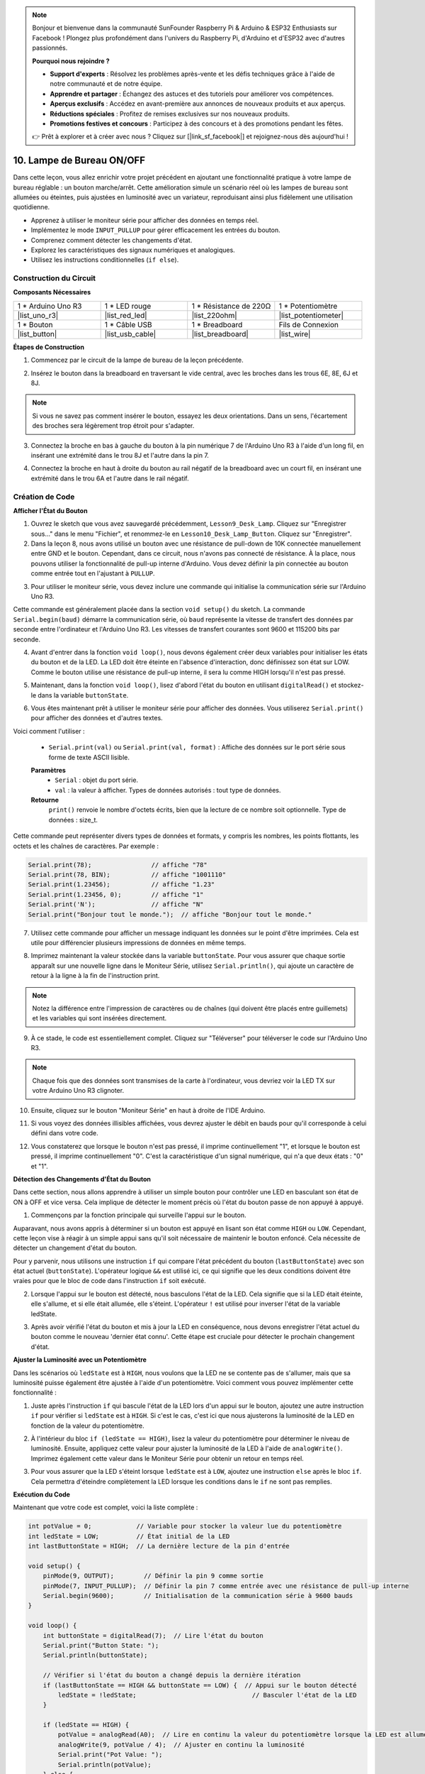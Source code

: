 .. note::

    Bonjour et bienvenue dans la communauté SunFounder Raspberry Pi & Arduino & ESP32 Enthusiasts sur Facebook ! Plongez plus profondément dans l'univers du Raspberry Pi, d'Arduino et d'ESP32 avec d'autres passionnés.

    **Pourquoi nous rejoindre ?**

    - **Support d'experts** : Résolvez les problèmes après-vente et les défis techniques grâce à l'aide de notre communauté et de notre équipe.
    - **Apprendre et partager** : Échangez des astuces et des tutoriels pour améliorer vos compétences.
    - **Aperçus exclusifs** : Accédez en avant-première aux annonces de nouveaux produits et aux aperçus.
    - **Réductions spéciales** : Profitez de remises exclusives sur nos nouveaux produits.
    - **Promotions festives et concours** : Participez à des concours et à des promotions pendant les fêtes.

    👉 Prêt à explorer et à créer avec nous ? Cliquez sur [|link_sf_facebook|] et rejoignez-nous dès aujourd'hui !

10. Lampe de Bureau ON/OFF
====================================

Dans cette leçon, vous allez enrichir votre projet précédent en ajoutant une fonctionnalité pratique à votre lampe de bureau réglable : un bouton marche/arrêt. Cette amélioration simule un scénario réel où les lampes de bureau sont allumées ou éteintes, puis ajustées en luminosité avec un variateur, reproduisant ainsi plus fidèlement une utilisation quotidienne.

.. image:: img/10_desk_lamp_button.jpg
    :width: 500
    :align: center

* Apprenez à utiliser le moniteur série pour afficher des données en temps réel.
* Implémentez le mode ``INPUT_PULLUP`` pour gérer efficacement les entrées du bouton.
* Comprenez comment détecter les changements d'état.
* Explorez les caractéristiques des signaux numériques et analogiques.
* Utilisez les instructions conditionnelles (``if else``).

Construction du Circuit
------------------------------------

**Composants Nécessaires**

.. list-table:: 
   :widths: 25 25 25 25
   :header-rows: 0

   * - 1 * Arduino Uno R3
     - 1 * LED rouge
     - 1 * Résistance de 220Ω
     - 1 * Potentiomètre
   * - |list_uno_r3| 
     - |list_red_led| 
     - |list_220ohm| 
     - |list_potentiometer| 
   * - 1 * Bouton
     - 1 * Câble USB
     - 1 * Breadboard
     - Fils de Connexion
   * - |list_button| 
     - |list_usb_cable| 
     - |list_breadboard| 
     - |list_wire| 



**Étapes de Construction**

1. Commencez par le circuit de la lampe de bureau de la leçon précédente.

.. image:: img/9_dimmer_led1_pin9.png
    :width: 500
    :align: center

2. Insérez le bouton dans la breadboard en traversant le vide central, avec les broches dans les trous 6E, 8E, 6J et 8J.

.. note::

    Si vous ne savez pas comment insérer le bouton, essayez les deux orientations. Dans un sens, l'écartement des broches sera légèrement trop étroit pour s'adapter.

.. image:: img/10_desk_lamp_button_button.png
    :width: 500
    :align: center

3. Connectez la broche en bas à gauche du bouton à la pin numérique 7 de l'Arduino Uno R3 à l'aide d'un long fil, en insérant une extrémité dans le trou 8J et l'autre dans la pin 7.

.. image:: img/10_desk_lamp_button_p7.png
    :width: 500
    :align: center

4. Connectez la broche en haut à droite du bouton au rail négatif de la breadboard avec un court fil, en insérant une extrémité dans le trou 6A et l'autre dans le rail négatif.

.. image:: img/10_desk_lamp_button_gnd.png
    :width: 500
    :align: center

Création de Code
---------------------


**Afficher l'État du Bouton**

1. Ouvrez le sketch que vous avez sauvegardé précédemment, ``Lesson9_Desk_Lamp``. Cliquez sur "Enregistrer sous..." dans le menu "Fichier", et renommez-le en ``Lesson10_Desk_Lamp_Button``. Cliquez sur "Enregistrer".

2. Dans la leçon 8, nous avons utilisé un bouton avec une résistance de pull-down de 10K connectée manuellement entre GND et le bouton. Cependant, dans ce circuit, nous n'avons pas connecté de résistance. À la place, nous pouvons utiliser la fonctionnalité de pull-up interne d'Arduino. Vous devez définir la pin connectée au bouton comme entrée tout en l'ajustant à ``PULLUP``.

.. code-block:: Arduino
    :emphasize-lines: 6

    int potValue = 0;

    void setup() {
        // Mettez votre code de configuration ici, à exécuter une fois :
        pinMode(9, OUTPUT);        // Définir la pin 9 comme sortie
        pinMode(7, INPUT_PULLUP);  // Définir la pin 7 comme entrée avec une résistance de pull-up interne
    }

3. Pour utiliser le moniteur série, vous devez inclure une commande qui initialise la communication série sur l'Arduino Uno R3.

Cette commande est généralement placée dans la section ``void setup()`` du sketch. La commande ``Serial.begin(baud)`` démarre la communication série, où ``baud`` représente la vitesse de transfert des données par seconde entre l'ordinateur et l'Arduino Uno R3. Les vitesses de transfert courantes sont 9600 et 115200 bits par seconde.

.. code-block:: Arduino
    :emphasize-lines: 7

    int potValue = 0;

    void setup() {
        // Mettez votre code de configuration ici, à exécuter une fois :
        pinMode(9, OUTPUT);        // Définir la pin 9 comme sortie
        pinMode(7, INPUT_PULLUP);  // Définir la pin 7 comme entrée avec une résistance de pull-up interne
        Serial.begin(9600);        // Initialisation de la communication série à 9600 bauds
    }

4. Avant d'entrer dans la fonction ``void loop()``, nous devons également créer deux variables pour initialiser les états du bouton et de la LED. La LED doit être éteinte en l'absence d'interaction, donc définissez son état sur LOW. Comme le bouton utilise une résistance de pull-up interne, il sera lu comme HIGH lorsqu'il n'est pas pressé.

.. code-block:: Arduino
    :emphasize-lines: 2,3

    int potValue = 0;  // Variable pour stocker la valeur lue du potentiomètre
    int ledState = LOW;          // État initial de la LED
    int lastButtonState = HIGH;  // La dernière lecture de la pin d'entrée

    void setup() {
        pinMode(9, OUTPUT);        // Définir la pin 9 comme sortie
        pinMode(7, INPUT_PULLUP);  // Définir la pin 7 comme entrée avec une résistance de pull-up interne
        Serial.begin(9600);        // Initialisation de la communication série à 9600 bauds
    }

5. Maintenant, dans la fonction ``void loop()``, lisez d'abord l'état du bouton en utilisant ``digitalRead()`` et stockez-le dans la variable ``buttonState``.

.. code-block:: Arduino
    :emphasize-lines: 2

    void loop() {
        int buttonState = digitalRead(7);  // Read the state of the button
    }

6. Vous êtes maintenant prêt à utiliser le moniteur série pour afficher des données. Vous utiliserez ``Serial.print()`` pour afficher des données et d'autres textes.

Voici comment l'utiliser :


    * ``Serial.print(val)`` ou ``Serial.print(val, format)`` : Affiche des données sur le port série sous forme de texte ASCII lisible.

    **Paramètres**
        - ``Serial`` : objet du port série.
        - ``val`` : la valeur à afficher. Types de données autorisés : tout type de données.

    **Retourne**
        ``print()`` renvoie le nombre d'octets écrits, bien que la lecture de ce nombre soit optionnelle. Type de données : size_t.

Cette commande peut représenter divers types de données et formats, y compris les nombres, les points flottants, les octets et les chaînes de caractères. Par exemple :

.. code-block:: Arduino

    Serial.print(78);                // affiche "78"
    Serial.print(78, BIN);           // affiche "1001110"
    Serial.print(1.23456);           // affiche "1.23"
    Serial.print(1.23456, 0);        // affiche "1"
    Serial.print('N');               // affiche "N"
    Serial.print("Bonjour tout le monde.");  // affiche "Bonjour tout le monde."

7. Utilisez cette commande pour afficher un message indiquant les données sur le point d'être imprimées. Cela est utile pour différencier plusieurs impressions de données en même temps.

.. code-block:: Arduino
    :emphasize-lines: 3

    void loop() {
        int buttonState = digitalRead(7);  // Lire l'état du bouton
        Serial.print("Button State: ");
    }

8. Imprimez maintenant la valeur stockée dans la variable ``buttonState``. Pour vous assurer que chaque sortie apparaît sur une nouvelle ligne dans le Moniteur Série, utilisez ``Serial.println()``, qui ajoute un caractère de retour à la ligne à la fin de l'instruction print.

.. note::

    Notez la différence entre l'impression de caractères ou de chaînes (qui doivent être placés entre guillemets) et les variables qui sont insérées directement.

.. code-block:: Arduino
    :emphasize-lines: 14

    int potValue = 0;  // Variable pour stocker la valeur lue du potentiomètre
    int ledState = LOW;          // État initial de la LED
    int lastButtonState = HIGH;  // La dernière lecture de la pin d'entrée

    void setup() {
        pinMode(9, OUTPUT);        // Définir la pin 9 comme sortie
        pinMode(7, INPUT_PULLUP);  // Définir la pin 7 comme entrée avec une résistance de pull-up interne
        Serial.begin(9600);        // Initialisation de la communication série à 9600 bauds
    }

    void loop() {
        int buttonState = digitalRead(7);  // Lire l'état du bouton
        Serial.print("État du Bouton : ");
        Serial.println(buttonState);  // Imprimer l'état actuel du bouton
    }

9. À ce stade, le code est essentiellement complet. Cliquez sur "Téléverser" pour téléverser le code sur l'Arduino Uno R3.

.. note::

    Chaque fois que des données sont transmises de la carte à l'ordinateur, vous devriez voir la LED TX sur votre Arduino Uno R3 clignoter.

10. Ensuite, cliquez sur le bouton "Moniteur Série" en haut à droite de l'IDE Arduino.

.. image:: img/10_dimmer_led_serial.png
    :align: center

11. Si vous voyez des données illisibles affichées, vous devrez ajuster le débit en bauds pour qu'il corresponde à celui défini dans votre code.

.. image:: img/10_dimmer_led_serial_baud.png
    :align: center

12. Vous constaterez que lorsque le bouton n'est pas pressé, il imprime continuellement "1", et lorsque le bouton est pressé, il imprime continuellement "0". C'est la caractéristique d'un signal numérique, qui n'a que deux états : "0" et "1".

**Détection des Changements d'État du Bouton**

Dans cette section, nous allons apprendre à utiliser un simple bouton pour contrôler une LED en basculant son état de ON à OFF et vice versa. Cela implique de détecter le moment précis où l'état du bouton passe de non appuyé à appuyé.

1. Commençons par la fonction principale qui surveille l'appui sur le bouton.

Auparavant, nous avons appris à déterminer si un bouton est appuyé en lisant son état comme ``HIGH`` ou ``LOW``. Cependant, cette leçon vise à réagir à un simple appui sans qu'il soit nécessaire de maintenir le bouton enfoncé. Cela nécessite de détecter un changement d'état du bouton.

Pour y parvenir, nous utilisons une instruction ``if`` qui compare l'état précédent du bouton (``lastButtonState``) avec son état actuel (``buttonState``). L'opérateur logique ``&&`` est utilisé ici, ce qui signifie que les deux conditions doivent être vraies pour que le bloc de code dans l'instruction ``if`` soit exécuté.

.. code-block:: Arduino
    :emphasize-lines: 7,8

    void loop() {
        int buttonState = digitalRead(7);  // Lire l'état du bouton
        Serial.print("Button State: ");
        Serial.println(buttonState);  // Imprimer l'état actuel du bouton
            
        // Vérifier si l'état du bouton a changé depuis la dernière itération de la boucle
        if (lastButtonState == HIGH && buttonState == LOW) {  // Appui sur le bouton détecté
        }
    }

2. Lorsque l'appui sur le bouton est détecté, nous basculons l'état de la LED. Cela signifie que si la LED était éteinte, elle s'allume, et si elle était allumée, elle s'éteint. L'opérateur ``!`` est utilisé pour inverser l'état de la variable ledState.

.. code-block:: Arduino
    :emphasize-lines: 8

    void loop() {
        int buttonState = digitalRead(7);  // Lire l'état du bouton
        Serial.print("Button State: ");
        Serial.println(buttonState);  // Imprimer l'état actuel du bouton
            
        // Vérifier si l'état du bouton a changé depuis la dernière itération de la boucle
        if (lastButtonState == HIGH && buttonState == LOW) {  // Appui sur le bouton détecté
            ledState = !ledState;                               // Basculer l'état de la LED
        }
    }

3. Après avoir vérifié l'état du bouton et mis à jour la LED en conséquence, nous devons enregistrer l'état actuel du bouton comme le nouveau 'dernier état connu'. Cette étape est cruciale pour détecter le prochain changement d'état.

.. code-block:: Arduino
    :emphasize-lines: 10,11

    void loop() {
        int buttonState = digitalRead(7);  // Lire l'état du bouton
        Serial.print("Button State: ");
        Serial.println(buttonState);  // Imprimer l'état actuel du bouton
        
        // Vérifier si l'état du bouton a changé depuis la dernière itération de la boucle
        if (lastButtonState == HIGH && buttonState == LOW) {  // Appui sur le bouton détecté
            ledState = !ledState;                               // Basculer l'état de la LED
        }
        lastButtonState = buttonState;  // Mettre à jour lastButtonState avec l'état actuel
        delay(200);                     // Optionnel : Simple anti-rebond logiciel
    }

**Ajuster la Luminosité avec un Potentiomètre**

Dans les scénarios où ``ledState`` est à ``HIGH``, nous voulons que la LED ne se contente pas de s'allumer, mais que sa luminosité puisse également être ajustée à l'aide d'un potentiomètre. Voici comment vous pouvez implémenter cette fonctionnalité :

1. Juste après l'instruction ``if`` qui bascule l'état de la LED lors d'un appui sur le bouton, ajoutez une autre instruction ``if`` pour vérifier si ``ledState`` est à ``HIGH``. Si c'est le cas, c'est ici que nous ajusterons la luminosité de la LED en fonction de la valeur du potentiomètre.

.. code-block:: Arduino
    :emphasize-lines: 10,12

    void loop() {
        int buttonState = digitalRead(7);  // Lire l'état du bouton
        Serial.print("Button State: ");
        Serial.println(buttonState);  // Imprimer l'état actuel du bouton
        
        // Vérifier si l'état du bouton a changé depuis la dernière itération
        if (lastButtonState == HIGH && buttonState == LOW) {  // Appui sur le bouton détecté
            ledState = !ledState;                               // Basculer l'état de la LED
        }
        if (ledState == HIGH) {

        }
        lastButtonState = buttonState;  // Mettre à jour lastButtonState avec l'état actuel
        delay(200);                     // Optionnel : Simple anti-rebond logiciel
    }

2. À l'intérieur du bloc ``if (ledState == HIGH)``, lisez la valeur du potentiomètre pour déterminer le niveau de luminosité. Ensuite, appliquez cette valeur pour ajuster la luminosité de la LED à l'aide de ``analogWrite()``. Imprimez également cette valeur dans le Moniteur Série pour obtenir un retour en temps réel.

.. code-block:: Arduino
    :emphasize-lines: 6-9

    // Vérifier si l'état du bouton a changé depuis la dernière itération
    if (lastButtonState == HIGH && buttonState == LOW) {  // Appui sur le bouton détecté
        ledState = !ledState;                               // Basculer l'état de la LED
    }
    if (ledState == HIGH) {
        potValue = analogRead(A0);  // Lire en continu la valeur du potentiomètre lorsque la LED est allumée
        analogWrite(9, potValue / 4);  // Ajuster en continu la luminosité
        Serial.print("Pot Value: ");
        Serial.println(potValue);
    }
    lastButtonState = buttonState;  // Mettre à jour lastButtonState avec l'état actuel
    delay(200);                     // Optionnel : Simple anti-rebond logiciel

3. Pour vous assurer que la LED s'éteint lorsque ``ledState`` est à ``LOW``, ajoutez une instruction ``else`` après le bloc ``if``. Cela permettra d'éteindre complètement la LED lorsque les conditions dans le ``if`` ne sont pas remplies.

.. image:: img/if_else.png
    :width: 400
    :align: center

.. code-block:: Arduino
    :emphasize-lines: 6-8

    if (ledState == HIGH) {
        potValue = analogRead(A0);  // Lire en continu la valeur du potentiomètre lorsque la LED est allumée
        analogWrite(9, potValue / 4);  // Ajuster en continu la luminosité
        Serial.print("Pot Value: ");
        Serial.println(potValue);
    } else {
        analogWrite(9, 0);  // Éteindre la LED
    }

**Exécution du Code**

Maintenant que votre code est complet, voici la liste complète :

.. code-block:: Arduino

    int potValue = 0;            // Variable pour stocker la valeur lue du potentiomètre
    int ledState = LOW;          // État initial de la LED
    int lastButtonState = HIGH;  // La dernière lecture de la pin d'entrée

    void setup() {
        pinMode(9, OUTPUT);        // Définir la pin 9 comme sortie
        pinMode(7, INPUT_PULLUP);  // Définir la pin 7 comme entrée avec une résistance de pull-up interne
        Serial.begin(9600);        // Initialisation de la communication série à 9600 bauds
    }

    void loop() {
        int buttonState = digitalRead(7);  // Lire l'état du bouton
        Serial.print("Button State: ");
        Serial.println(buttonState);

        // Vérifier si l'état du bouton a changé depuis la dernière itération
        if (lastButtonState == HIGH && buttonState == LOW) {  // Appui sur le bouton détecté
            ledState = !ledState;                               // Basculer l'état de la LED
        }

        if (ledState == HIGH) {
            potValue = analogRead(A0);  // Lire en continu la valeur du potentiomètre lorsque la LED est allumée
            analogWrite(9, potValue / 4);  // Ajuster en continu la luminosité
            Serial.print("Pot Value: ");
            Serial.println(potValue);
        } else {
            analogWrite(9, 0);  // Éteindre la LED
        }

        lastButtonState = buttonState;  // Mettre à jour lastButtonState avec l'état actuel
        delay(200);                     // Optionnel : Simple anti-rebond logiciel
    }

1. Après avoir sélectionné la carte et le port corrects, cliquez sur "Téléverser" pour télécharger le code sur votre Arduino.

2. Ouvrez le Moniteur Série pour visualiser les données de sortie. Vous remarquerez que l'état du bouton affiche "1" en continu lorsqu'il n'est pas pressé et "0" au moment où il est pressé. En même temps, la valeur du potentiomètre sera également imprimée. Lorsque vous tournez le potentiomètre, vous observerez dans le Moniteur Série que plus la valeur est élevée, plus la LED devient lumineuse, et vice versa.

.. image:: img/10_dimmer_led_serial_tool.png
    :align: center

.. note::

    Vous devez désormais bien comprendre :

    - Les signaux numériques n'ont que deux états : 0 et 1.
    - Les signaux analogiques, en revanche, ont une plage de valeurs, dans ce cas de 0 à 1023.

3. Enfin, n'oubliez pas de sauvegarder votre code et de ranger votre espace de travail.

**Question**

1. Que se passerait-il si vous définissiez la pin numérique 7 uniquement sur INPUT ? Pourquoi ?

.. code-block::
    :emphasize-lines: 3

    void setup() {
        pinMode(9, OUTPUT);        // Définir la pin 9 comme sortie
        pinMode(7, INPUT);  // Définir la pin 7 comme entrée
        Serial.begin(9600);        // Initialisation de la communication série à 9600 bauds
    }

2. Si la pin 7 est définie uniquement sur ``INPUT``, quels ajustements faudrait-il apporter au circuit ?

**Résumé**

À la fin de cette leçon, vous aurez une lampe de bureau ON/OFF entièrement fonctionnelle, contrôlée via une interface utilisateur simple. Vous aurez maîtrisé l'intégration et la manipulation de divers composants électroniques ainsi que les techniques de programmation Arduino pour créer un dispositif électronique pratique et interactif. Ce projet renforce non seulement les concepts fondamentaux en électronique et en programmation, mais vous donne également une pièce fonctionnelle à ajouter à votre collection de projets DIY.
